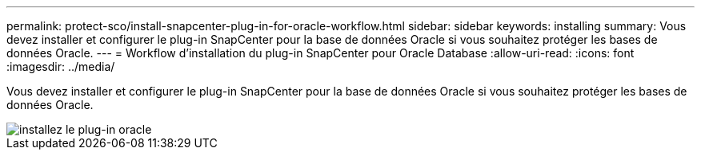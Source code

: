 ---
permalink: protect-sco/install-snapcenter-plug-in-for-oracle-workflow.html 
sidebar: sidebar 
keywords: installing 
summary: Vous devez installer et configurer le plug-in SnapCenter pour la base de données Oracle si vous souhaitez protéger les bases de données Oracle. 
---
= Workflow d'installation du plug-in SnapCenter pour Oracle Database
:allow-uri-read: 
:icons: font
:imagesdir: ../media/


[role="lead"]
Vous devez installer et configurer le plug-in SnapCenter pour la base de données Oracle si vous souhaitez protéger les bases de données Oracle.

image::../media/sco_install_configure_workflow.gif[installez le plug-in oracle]
